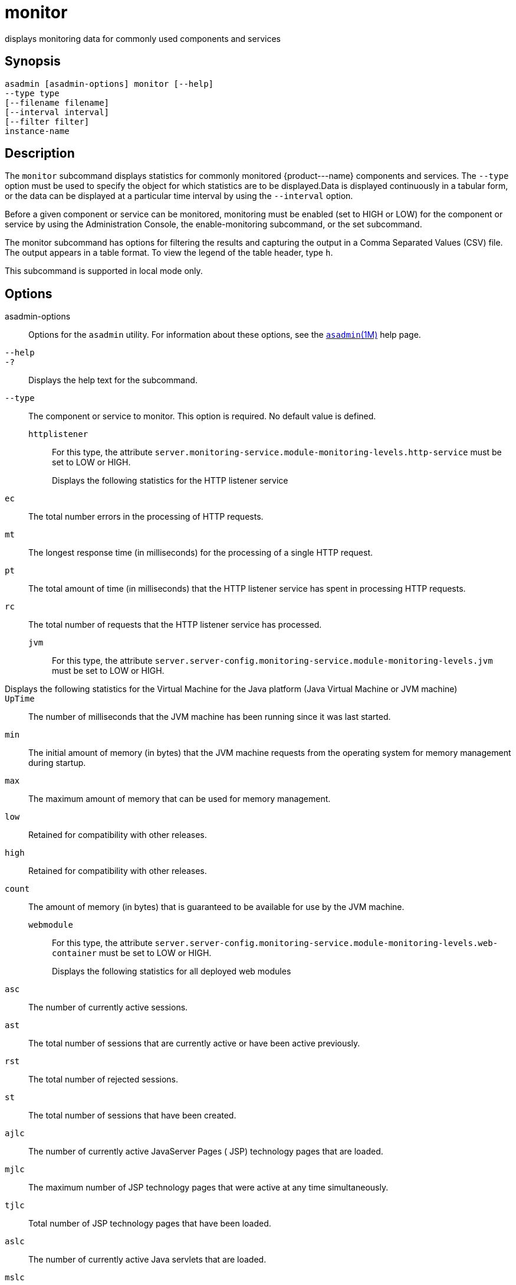 [[monitor]]
= monitor

displays monitoring data for commonly used components and services

[[synopsis]]
== Synopsis

[source,shell]
----
asadmin [asadmin-options] monitor [--help] 
--type type 
[--filename filename] 
[--interval interval] 
[--filter filter] 
instance-name
----

[[description]]
== Description

The `monitor` subcommand displays statistics for commonly monitored \{product---name} components and services. The `--type` option must be
used to specify the object for which statistics are to be displayed.Data is displayed continuously in a tabular form, or the data can be
displayed at a particular time interval by using the `--interval` option.

Before a given component or service can be monitored, monitoring must be enabled (set to HIGH or LOW) for the component or service by using the
Administration Console, the enable-monitoring subcommand, or the set subcommand.

The monitor subcommand has options for filtering the results and capturing the output in a Comma Separated Values (CSV) file. The output
appears in a table format. To view the legend of the table header, type `h`.

This subcommand is supported in local mode only.

[[options]]
== Options

asadmin-options::
  Options for the `asadmin` utility. For information about these options, see the xref:asadmin.adoc#asadmin-1m[`asadmin`(1M)] help page.
`--help`::
`-?`::
  Displays the help text for the subcommand.
`--type`::
  The component or service to monitor. This option is required. No default value is defined. +
  `httplistener`;;
    For this type, the attribute `server.monitoring-service.module-monitoring-levels.http-service` must be set to LOW or HIGH. +
    Displays the following statistics for the HTTP listener service:::
    `ec`::
      The total number errors in the processing of HTTP requests.
    `mt`::
      The longest response time (in milliseconds) for the processing of a single HTTP request.
    `pt`::
      The total amount of time (in milliseconds) that the HTTP listener service has spent in processing HTTP requests.
    `rc`::
      The total number of requests that the HTTP listener service has processed.
  `jvm`;;
    For this type, the attribute `server.server-config.monitoring-service.module-monitoring-levels.jvm` must be set to LOW or HIGH. +
    Displays the following statistics for the Virtual Machine for the Java platform (Java Virtual Machine or JVM machine)::
    `UpTime`::
      The number of milliseconds that the JVM machine has been running since it was last started.
    `min`::
      The initial amount of memory (in bytes) that the JVM machine requests from the operating system for memory management during startup.
    `max`::
      The maximum amount of memory that can be used for memory management.
    `low`::
      Retained for compatibility with other releases.
    `high`::
      Retained for compatibility with other releases.
    `count`::
      The amount of memory (in bytes) that is guaranteed to be available for use by the JVM machine.
  `webmodule`;;
    For this type, the attribute `server.server-config.monitoring-service.module-monitoring-levels.web-container` must be set to LOW or HIGH. +
    Displays the following statistics for all deployed web modules:::
    `asc`::
      The number of currently active sessions.
    `ast`::
      The total number of sessions that are currently active or have been active previously.
    `rst`::
      The total number of rejected sessions.
    `st`::
      The total number of sessions that have been created.
    `ajlc`::
      The number of currently active JavaServer Pages ( JSP) technology pages that are loaded.
    `mjlc`::
      The maximum number of JSP technology pages that were active at any time simultaneously.
    `tjlc`::
      Total number of JSP technology pages that have been loaded.
    `aslc`::
      The number of currently active Java servlets that are loaded.
    `mslc`::
      The maximum number of Java servlets that were active at any time simultaneously.
    `tslc`::
      The total number of Java servlets that have been loaded.
`--filename`::
  Do not specify this option. This option is retained for compatibility with earlier releases. If you specify this option, a syntax error does
  not occur. Instead, the subcommand runs successfully and displays a warning message that the option is ignored.
`--interval`::
  The interval in seconds before capturing monitoring attributes. The interval must be greater than 0. The monitoring attributes are
  displayed on `stdout` until you type Control-C or `q`. The default value is 30.
`--filter`::
  Do not specify this option. This option is retained for compatibility with earlier releases. If you specify this option, a syntax error does
  not occur. Instead, the subcommand runs successfully and displays a warning message that the option is ignored.

[[operands]]
== Operands

instance-name::
  The server instance for which to view monitoring data. The default value is `server`.

[[examples]]
== Examples

Example 1 Displaying Monitoring Statistics by Interval

This example displays monitoring data for the JVM machine every 2000 seconds.

[source,shell]
----
asadmin> monitor --type=jvm --interval 2000 server
                               JVM Monitoring
UpTime(ms)                          Heap and NonHeap Memory(bytes)          
current                   min        max        low        high       count     
957843                    29523968   188284928  0          0          60370944  

q
Command monitor executed successfully.
----

Example 2 Filtering the Monitoring Data

This example uses the filter option to show `http-listener-1` statistics.

[source,shell]
----
asadmin> monitor --type httplistener --filter http-listener-1 server

                   HTTP Listener Monitoring: http-listener-1
br   bs   c200 c2xx c302 c304 c3xx c400 c401 c403 c404 c4xx c503 c5xx coc  co 
ctc  ctb  ec   moc  mst  mt   mtm  mst  pt   rc
0    0    0    0    0    3    3    0    0    0    0    0    0    0    0    0 
2    0    0    1    20   20   2    2    6    3
----

To see the legend for the table headings, type `h`.

[source,shell]
----
******************************************************************************************
* br   = Cumulative value of the Bytes received by each of the Request Processors        *
* bs   = Cumulative value of the Bytes sent by each of the Request Processors            *
* c200 = Number of responses with a status code equal to 200                             *
* c2xx = Number of responses with a status code in the 2xx range                         *
* c302 = Number of responses with a status code equal to 302                             *
* c304 = Number of responses with a status code equal to 304                             *
* c3xx = Number of responses with a status code in the 3xx range                         *
* c400 = Number of responses with a status code equal to 400                             *
* c401 = Number of responses with a status code equal to 401                             *
* c403 = Number of responses with a status code equal to 403                             *
* c404 = Number of responses with a status code equal to 404                             *
* c4xx = Number of responses with a status code equal to 4xx                             *
* c504 = Number of responses with a status code equal to 504                             *
* c5xx = Number of responses with a status code equal to 5xx                             *
* coc  = Number of open connections                                                      *
* co   = Number of responses with a status code outside the 2xx, 3xx, 4xx, and 5xx range *
* ctc  = Number of request processing threads currently in the listener thread pool      *
* ctb  = Number of request processing threads currently in use in the listener thread    *
*        pool serving requests                                                           *
* ec   = Number of responses with a status code equal to 400                             *
* moc  = Maximum number of open connections                                              *
* mst  = Minimum number of request processing threads that will be created at listener   *
*        startup time and maintained as spare threads above the current thread count     *
* mt   = Maximum number of request processing threads that are created by the listener   *
* mtm  = Provides the longest response time for a request - not a cumulative value, but  *
*        the largest response time from among the response times                         *
* pt   = Cumulative value of the times taken to process each request. The processing     *
*        time is the average of request processing times over the request count          *
* rc   = Cumulative number of the requests processed so far                              *
******************************************************************************************
----

[[exit-status]]
== Exit Status

0::
  subcommand executed successfully
1::
  error in executing the subcommand

*See Also*

* xref:asadmin.adoc#asadmin-1m[`asadmin`(1M)]
* xref:enable-monitoring.adoc#enable-monitoring[`enable-monitoring`(1)],
* xref:disable-monitoring.adoc#disable-monitoring[`disable-monitoring`(1)],
* xref:set.adoc#set-1[`set`(1)]
* xref:monitoring.adoc#monitoring[`monitoring`(5ASC)]
* "xref:docs:administration-guide:monitoring.adoc#administering-the-monitoring-service[Administering the Monitoring Service]" in GlassFish
Server Open Source Edition Administration Guide




